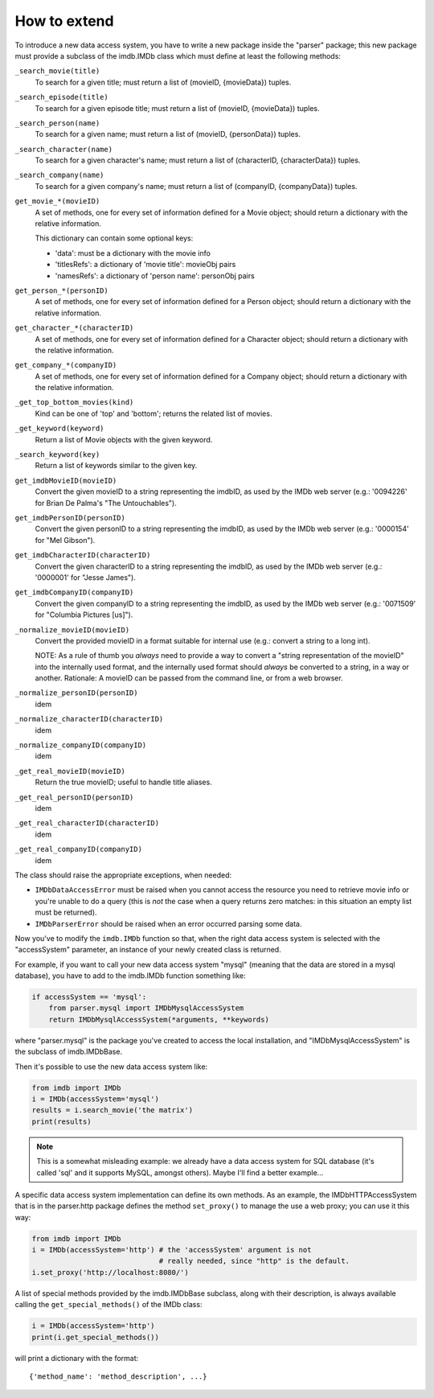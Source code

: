 How to extend
-------------

To introduce a new data access system, you have to write a new package
inside the "parser" package; this new package must provide a subclass
of the imdb.IMDb class which must define at least the following methods:

``_search_movie(title)``
  To search for a given title; must return a list of (movieID, {movieData})
  tuples.

``_search_episode(title)``
  To search for a given episode title; must return a list of
  (movieID, {movieData}) tuples.

``_search_person(name)``
  To search for a given name; must return a list of (movieID, {personData})
  tuples.

``_search_character(name)``
  To search for a given character's name; must return a list of
  (characterID, {characterData}) tuples.

``_search_company(name)``
  To search for a given company's name; must return a list of
  (companyID, {companyData}) tuples.

``get_movie_*(movieID)``
   A set of methods, one for every set of information defined for a Movie
   object; should return a dictionary with the relative information.

   This dictionary can contain some optional keys:

   - 'data': must be a dictionary with the movie info
   - 'titlesRefs': a dictionary of 'movie title': movieObj pairs
   - 'namesRefs': a dictionary of 'person name': personObj pairs

``get_person_*(personID)``
  A set of methods, one for every set of information defined for a Person
  object; should return a dictionary with the relative information.

``get_character_*(characterID)``
  A set of methods, one for every set of information defined for a Character
  object; should return a dictionary with the relative information.

``get_company_*(companyID)``
  A set of methods, one for every set of information defined for a Company
  object; should return a dictionary with the relative information.

``_get_top_bottom_movies(kind)``
  Kind can be one of 'top' and 'bottom'; returns the related list of movies.

``_get_keyword(keyword)``
  Return a list of Movie objects with the given keyword.

``_search_keyword(key)``
  Return a list of keywords similar to the given key.

``get_imdbMovieID(movieID)``
  Convert the given movieID to a string representing the imdbID, as used
  by the IMDb web server (e.g.: '0094226' for Brian De Palma's
  "The Untouchables").

``get_imdbPersonID(personID)``
  Convert the given personID to a string representing the imdbID, as used
  by the IMDb web server (e.g.: '0000154' for "Mel Gibson").

``get_imdbCharacterID(characterID)``
  Convert the given characterID to a string representing the imdbID, as used
  by the IMDb web server (e.g.: '0000001' for "Jesse James").

``get_imdbCompanyID(companyID)``
  Convert the given companyID to a string representing the imdbID, as used
  by the IMDb web server (e.g.: '0071509' for "Columbia Pictures [us]").

``_normalize_movieID(movieID)``
  Convert the provided movieID in a format suitable for internal use
  (e.g.: convert a string to a long int).

  NOTE: As a rule of thumb you *always* need to provide a way to convert
  a "string representation of the movieID" into the internally used format,
  and the internally used format should *always* be converted to a string,
  in a way or another. Rationale: A movieID can be passed from the command
  line, or from a web browser.

``_normalize_personID(personID)``
  idem

``_normalize_characterID(characterID)``
  idem

``_normalize_companyID(companyID)``
  idem

``_get_real_movieID(movieID)``
  Return the true movieID; useful to handle title aliases.

``_get_real_personID(personID)``
  idem

``_get_real_characterID(characterID)``
  idem

``_get_real_companyID(companyID)``
  idem

The class should raise the appropriate exceptions, when needed:

- ``IMDbDataAccessError`` must be raised when you cannot access the resource
  you need to retrieve movie info or you're unable to do a query (this is
  *not* the case when a query returns zero matches: in this situation an
  empty list must be returned).

- ``IMDbParserError`` should be raised when an error occurred parsing
  some data.

Now you've to modify the ``imdb.IMDb`` function so that, when the right
data access system is selected with the "accessSystem" parameter, an instance
of your newly created class is returned.

For example, if you want to call your new data access system "mysql"
(meaning that the data are stored in a mysql database), you have to add
to the imdb.IMDb function something like:

.. code-block:: python

   if accessSystem == 'mysql':
       from parser.mysql import IMDbMysqlAccessSystem
       return IMDbMysqlAccessSystem(*arguments, **keywords)

where "parser.mysql" is the package you've created to access the local
installation, and "IMDbMysqlAccessSystem" is the subclass of imdb.IMDbBase.

Then it's possible to use the new data access system like:

.. code-block:: python

   from imdb import IMDb
   i = IMDb(accessSystem='mysql')
   results = i.search_movie('the matrix')
   print(results)

.. note::

   This is a somewhat misleading example: we already have a data access system
   for SQL database (it's called 'sql' and it supports MySQL, amongst others).
   Maybe I'll find a better example...

A specific data access system implementation can define its own methods.
As an example, the IMDbHTTPAccessSystem that is in the parser.http package
defines the method ``set_proxy()`` to manage the use a web proxy; you can use
it this way:

.. code-block:: python

   from imdb import IMDb
   i = IMDb(accessSystem='http') # the 'accessSystem' argument is not
                                 # really needed, since "http" is the default.
   i.set_proxy('http://localhost:8080/')

A list of special methods provided by the imdb.IMDbBase subclass, along with
their description, is always available calling the ``get_special_methods()``
of the IMDb class:

.. code-block:: python

   i = IMDb(accessSystem='http')
   print(i.get_special_methods())

will print a dictionary with the format::

  {'method_name': 'method_description', ...}
